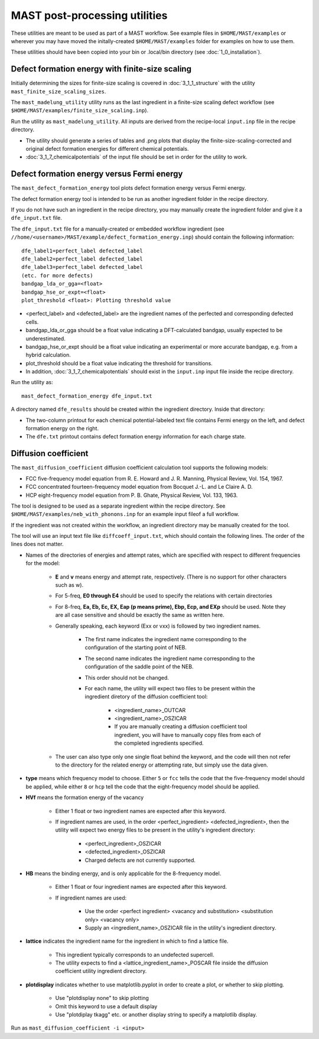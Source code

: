 ####################################
MAST post-processing utilities
####################################

These utilities are meant to be used as part of a MAST workflow.
See example files in ``$HOME/MAST/examples`` or wherever you may have moved the initally-created ``$HOME/MAST/examples`` folder for examples on how to use them.

These utilities should have been copied into your bin or .local/bin directory (see :doc:`1_0_installation`).

***********************************************************************
Defect formation energy with finite-size scaling
***********************************************************************

Initially determining the sizes for finite-size scaling is covered in :doc:`3_1_1_structure` with the utility ``mast_finite_size_scaling_sizes``.

The ``mast_madelung_utility`` utility runs as the last ingredient in a finite-size scaling defect workflow (see ``$HOME/MAST/examples/finite_size_scaling.inp``).

Run the utility as ``mast_madelung_utility``. All inputs are derived from the recipe-local ``input.inp`` file in the recipe directory.

*  The utility should generate a series of tables and .png plots that display the finite-size-scaling-corrected and original defect formation energies for different chemical potentials.

* :doc:`3_1_7_chemicalpotentials` of the input file should be set in order for the utility to work.

***********************************************************************
Defect formation energy versus Fermi energy
***********************************************************************

The ``mast_defect_formation_energy`` tool plots defect formation energy versus Fermi energy. 

The defect formation energy tool is intended to be run as another ingredient folder in the recipe directory.

If you do not have such an ingredient in the recipe directory, you may manually create the ingredient folder and give it a ``dfe_input.txt`` file.

The ``dfe_input.txt`` file for a manually-created or embedded workflow ingredient (see ``//home/<username>/MAST/example/defect_formation_energy.inp``) should contain the following information::

    dfe_label1=perfect_label defected_label
    dfe_label2=perfect_label defected_label
    dfe_label3=perfect_label defected_label
    (etc. for more defects)
    bandgap_lda_or_gga=<float>
    bandgap_hse_or_expt=<float>
    plot_threshold <float>: Plotting threshold value

*  <perfect_label> and <defected_label> are the ingredient names of the perfected and corresponding defected cells.

*  bandgap_lda_or_gga should be a float value indicating a DFT-calculated bandgap, usually expected to be underestimated.

*  bandgap_hse_or_expt should be a float value indicating an experimental or more accurate bandgap, e.g. from a hybrid calculation.

*  plot_threshold should be a float value indicating the threshold for transitions.

*  In addition, :doc:`3_1_7_chemicalpotentials` should exist in the ``input.inp`` input file inside the recipe directory.

Run the utility as::

    mast_defect_formation_energy dfe_input.txt

A directory named ``dfe_results`` should be created within the ingredient directory. Inside that directory:

*  The two-column printout for each chemical potential-labeled text file contains Fermi energy on the left, and defect formation energy on the right.

*  The ``dfe.txt`` printout contains defect formation energy information for each charge state.

*************************
Diffusion coefficient
*************************

The ``mast_diffusion_coefficient`` diffusion coefficient calculation tool supports the following models:

*  FCC five-frequency model equation from R. E. Howard and J. R. Manning, Physical Review, Vol. 154, 1967.

*  FCC concentrated fourteen-frequency model equation from Bocquet J.-L. and Le Claire A. D.

*  HCP eight-frequency model equation from P. B. Ghate, Physical Review, Vol. 133, 1963.

The tool is designed to be used as a separate ingredient within the recipe directory. See ``$HOME/MAST/examples/neb_with_phonons.inp`` for an example input fileof a full workflow.

If the ingredient was not created within the workflow, an ingredient directory may be manually created for the tool.

The tool will use an input text file like ``diffcoeff_input.txt``, which should contain the following lines. The order of the lines does not matter.

*  Names of the directories of energies and attempt rates, which are specified with respect to different frequencies for the model:
    
    *  **E** and **v** means energy and attempt rate, respectively. (There is no support for other characters such as w).

    *  For 5-freq, **E0 through E4** should be used to specify the relations with certain directories

    *  For 8-freq, **Ea, Eb, Ec, EX, Eap (p means prime), Ebp, Ecp, and EXp** should be used. Note they are all case sensitive and should be exactly the same as written here.

    *  Generally speaking, each keyword (Exx or vxx) is followed by two ingredient names. 
    
        *  The first name indicates the ingredient name corresponding to the configuration of the starting point of NEB.
        
        *  The second name indicates the ingredient name corresponding to the configuration of the saddle point of the NEB.
        
        *  This order should not be changed.

        *  For each name, the utility will expect two files to be present within the ingredient diretory of the diffusion coefficient tool:
        
            * <ingredient_name>_OUTCAR

            * <ingredient_name>_OSZICAR

            * If you are manually creating a diffusion coefficient tool ingredient, you will have to manually copy files from each of the completed ingredients specified.

    *  The user can also type only one single float behind the keyword, and the code will then not refer to the directory for the related energy or attempting rate, but simply use the data given.


*  **type** means which frequency model to choose. Either ``5`` or ``fcc`` tells the code that the five-frequency model should be applied, while either ``8`` or ``hcp`` tell the code that the eight-frequency model should be applied.


*  **HVf** means the formation energy of the vacancy

    * Either 1 float or two ingredient names are expected after this keyword.

    * If ingredient names are used, in the order <perfect_ingredient> <defected_ingredient>, then the utility will expect two energy files to be present in the utility's ingredient directory:

        * <perfect_ingredient>_OSZICAR

        * <defected_ingredient>_OSZICAR

        * Charged defects are not currently supported.

*  **HB** means the binding energy, and is only applicable for the 8-frequency model.

    * Either 1 float or four ingredient names are expected after this keyword.
    
    * If ingredient names are used:

        * Use the order <perfect ingredient> <vacancy and substitution> <substitution only> <vacancy only>

        * Supply an <ingredient_name>_OSZICAR file in the utility's ingredient directory.
    
*  **lattice** indicates the ingredient name for the ingredient in which to find a lattice file.

    *  This ingredient typically corresponds to an undefected supercell. 
    
    *  The utility expects to find a <lattice_ingredient_name>_POSCAR file inside the diffusion coefficient utility ingredient directory.

*  **plotdisplay** indicates whether to use matplotlib.pyplot in order to create a plot, or whether to skip plotting. 

    *  Use "plotdisplay none" to skip plotting

    *  Omit this keyword to use a default display

    *  Use "plotdiplay tkagg" etc. or another display string to specify a matplotlib display.

Run as ``mast_diffusion_coefficient -i <input>``

